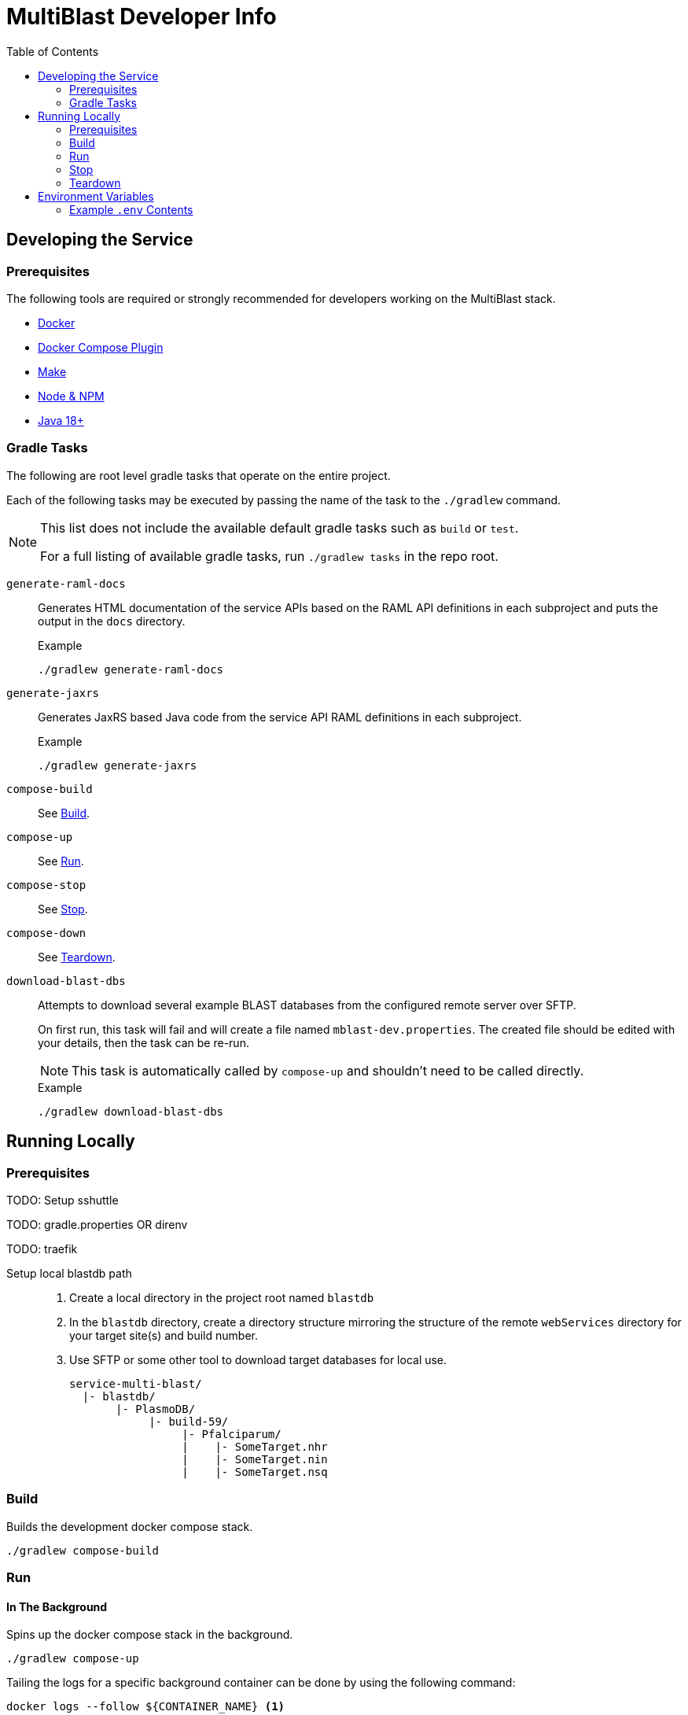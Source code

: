 = MultiBlast Developer Info
:toc:
ifdef::env-github[]
:tip-caption: :bulb:
:note-caption: :information_source:
:important-caption: :heavy_exclamation_mark:
:caution-caption: :fire:
:warning-caption: :warning:
endif::[]

== Developing the Service

=== Prerequisites

The following tools are required or strongly recommended for developers working
on the MultiBlast stack.

* link:https://www.docker.com/[Docker]
* link:https://docs.docker.com/compose/install/[Docker Compose Plugin]
* link:https://www.gnu.org/software/make/[Make]
* link:https://nodejs.org/en/[Node & NPM]
* link:https://openjdk.org/projects/jdk/[Java 18+]

=== Gradle Tasks

The following are root level gradle tasks that operate on the entire project.

Each of the following tasks may be executed by passing the name of the task to
the `./gradlew` command.

[NOTE]
====
This list does not include the available default gradle tasks such as `build` or
`test`.

For a full listing of available gradle tasks, run `./gradlew tasks` in the repo
root.
====

`generate-raml-docs`::
Generates HTML documentation of the service APIs based on the RAML API
definitions in each subproject and puts the output in the `docs` directory.
+
.Example
[source, bash]
----
./gradlew generate-raml-docs
----

`generate-jaxrs`::
Generates JaxRS based Java code from the service API RAML definitions in each
subproject.
+
.Example
[source, bash]
----
./gradlew generate-jaxrs
----

`compose-build`::
See <<Build>>.

`compose-up`::
See <<In The Background,Run>>.

`compose-stop`::
See <<Stop>>.

`compose-down`::
See <<Teardown>>.

`download-blast-dbs`::
Attempts to download several example BLAST databases from the configured remote
server over SFTP.
+
On first run, this task will fail and will create a file named
`mblast-dev.properties`.  The created file should be edited with your details,
then the task can be re-run.
+
NOTE: This task is automatically called by `compose-up` and shouldn't need to be
called directly.
+
.Example
[source, bash]
----
./gradlew download-blast-dbs
----

== Running Locally

=== Prerequisites

TODO: Setup sshuttle

TODO: gradle.properties OR direnv

TODO: traefik

Setup local blastdb path::
. Create a local directory in the project root named `blastdb`
. In the `blastdb` directory, create a directory structure mirroring the
structure of the remote `webServices` directory for your target site(s) and
build number.
. Use SFTP or some other tool to download target databases for local use.
+
----
service-multi-blast/
  |- blastdb/
       |- PlasmoDB/
            |- build-59/
                 |- Pfalciparum/
                 |    |- SomeTarget.nhr
                 |    |- SomeTarget.nin
                 |    |- SomeTarget.nsq
----


=== Build

Builds the development docker compose stack.

[source, shell]
----
./gradlew compose-build
----


=== Run


==== In The Background

Spins up the docker compose stack in the background.

[source, shell]
----
./gradlew compose-up
----

Tailing the logs for a specific background container can be done by using the
following command:

[source, shell]
----
docker logs --follow ${CONTAINER_NAME} <1>
----
<1> `CONTAINER_NAME` may be one of:
+
* `mblast-minio-1`
* `mblast-minio-create-buckets`
* `mblast-queue-1`
* `mblast-queue-db-1`
* `mblast-query-service-1`
* `mblast-report-service-1`

WARNING: `sudo` may be required to run `docker` commands in your environment.

==== In The Foreground

Manually spin up the docker compose stack in the console foreground.

[source, shell]
----
cd docker-compose
docker compose -f docker-compose.yml -f docker-compose.dev.yml up
----


=== Stop

Shuts down a running development docker compose stack without removing the
containers.

[source, shell]
----
./gradlew compose-stop
----


=== Teardown

Shuts down and/or removes the containers for the development docker compose
stack.

[source, shell]
----
./gradlew compose-down
----


== Environment Variables


=== Example `.env` Contents

[source, shell]
----
POSTGRES_WATCHTOWER=false
QUERY_SERVICE_WATCHTOWER=false

TRAEFIK_ENTRYPOINTS=local
TRAEFIK_MBLAST_HOST=mblast.local.apidb.org
TRAEFIK_QUERY_ROUTER=mblast-query-dev
TRAEFIK_REPORT_ROUTER=mblast-report-dev


MBLAST_QUERY_SERVICE_TAG=latest
MBLAST_QUEUE_DB_TAG=latest
MBLAST_REPORT_SERVICE_TAG=latest


AUTH_SECRET_KEY=


REPORT_SERVER_PORT=8080
QUERY_SERVER_PORT=8080


BLAST_DB_MOUNT_SOURCE=../blastdb
BLAST_DB_MOUNT_TARGET=/blastdb
SITE_BUILD_DIR=build-59


LDAP_SERVERS=

ORACLE_BASE_DN=

ACCT_DB_TNS_NAME=
ACCT_DB_USER=
ACCT_DB_PASS=
ACCT_DB_POOL_SIZE=5

USER_DB_TNS_NAME=
USER_DB_USER=
USER_DB_PASS=
USER_DB_POOL_SIZE=5


POSTGRES_PORT=5432
POSTGRES_ROOT_PASS=dbrootuser
POSTGRES_ROOT_USER=dbrootpass

QUERY_SERVICE_PG_DB_NAME=query
QUERY_SERVICE_PG_USER=querypguser
QUERY_SERVICE_PG_PASS=querypgpass
QUERY_SERVICE_PG_POOL_SIZE=10

REPORT_SERVICE_PG_DB_NAME=report
REPORT_SERVICE_PG_USER=reportpguser
REPORT_SERVICE_PG_PASS=reportpgpass
REPORT_SERVICE_PG_POOL_SIZE=10


S3_ACCESS_TOKEN=miniouser
S3_HOST=minio
S3_PORT=9000
S3_SECRET_KEY=miniopass
S3_USE_HTTPS=false

QUERY_SERVICE_S3_BUCKET=mblast-query-jobs

REPORT_SERVICE_S3_BUCKET=mblast-report-jobs

JOB_CACHE_TIMEOUT_DAYS=30


RABBITMQ_ROOT_USER=rabbitmquser
RABBITMQ_ROOT_PASS=rabbitmqpass
RABBITMQ_PORT=5672

QUERY_SERVICE_QUEUE_NAME_1=primary-queries
QUERY_SERVICE_QUEUE_NAME_2=secondary-queries
QUERY_SERVICE_QUEUE_POOL_SIZE=5

REPORT_SERVICE_QUEUE_NAME=report-jobs
REPORT_SERVICE_QUEUE_POOL_SIZE=5


MAX_NA_SEQ_SIZE=1048576
MAX_AA_SEQ_SIZE=102400
MAX_INPUT_QUERY_SIZE=3145728
MAX_SEQUENCES_PER_JOB=100
MAX_RESULTS_PER_QUERY=10000
----
